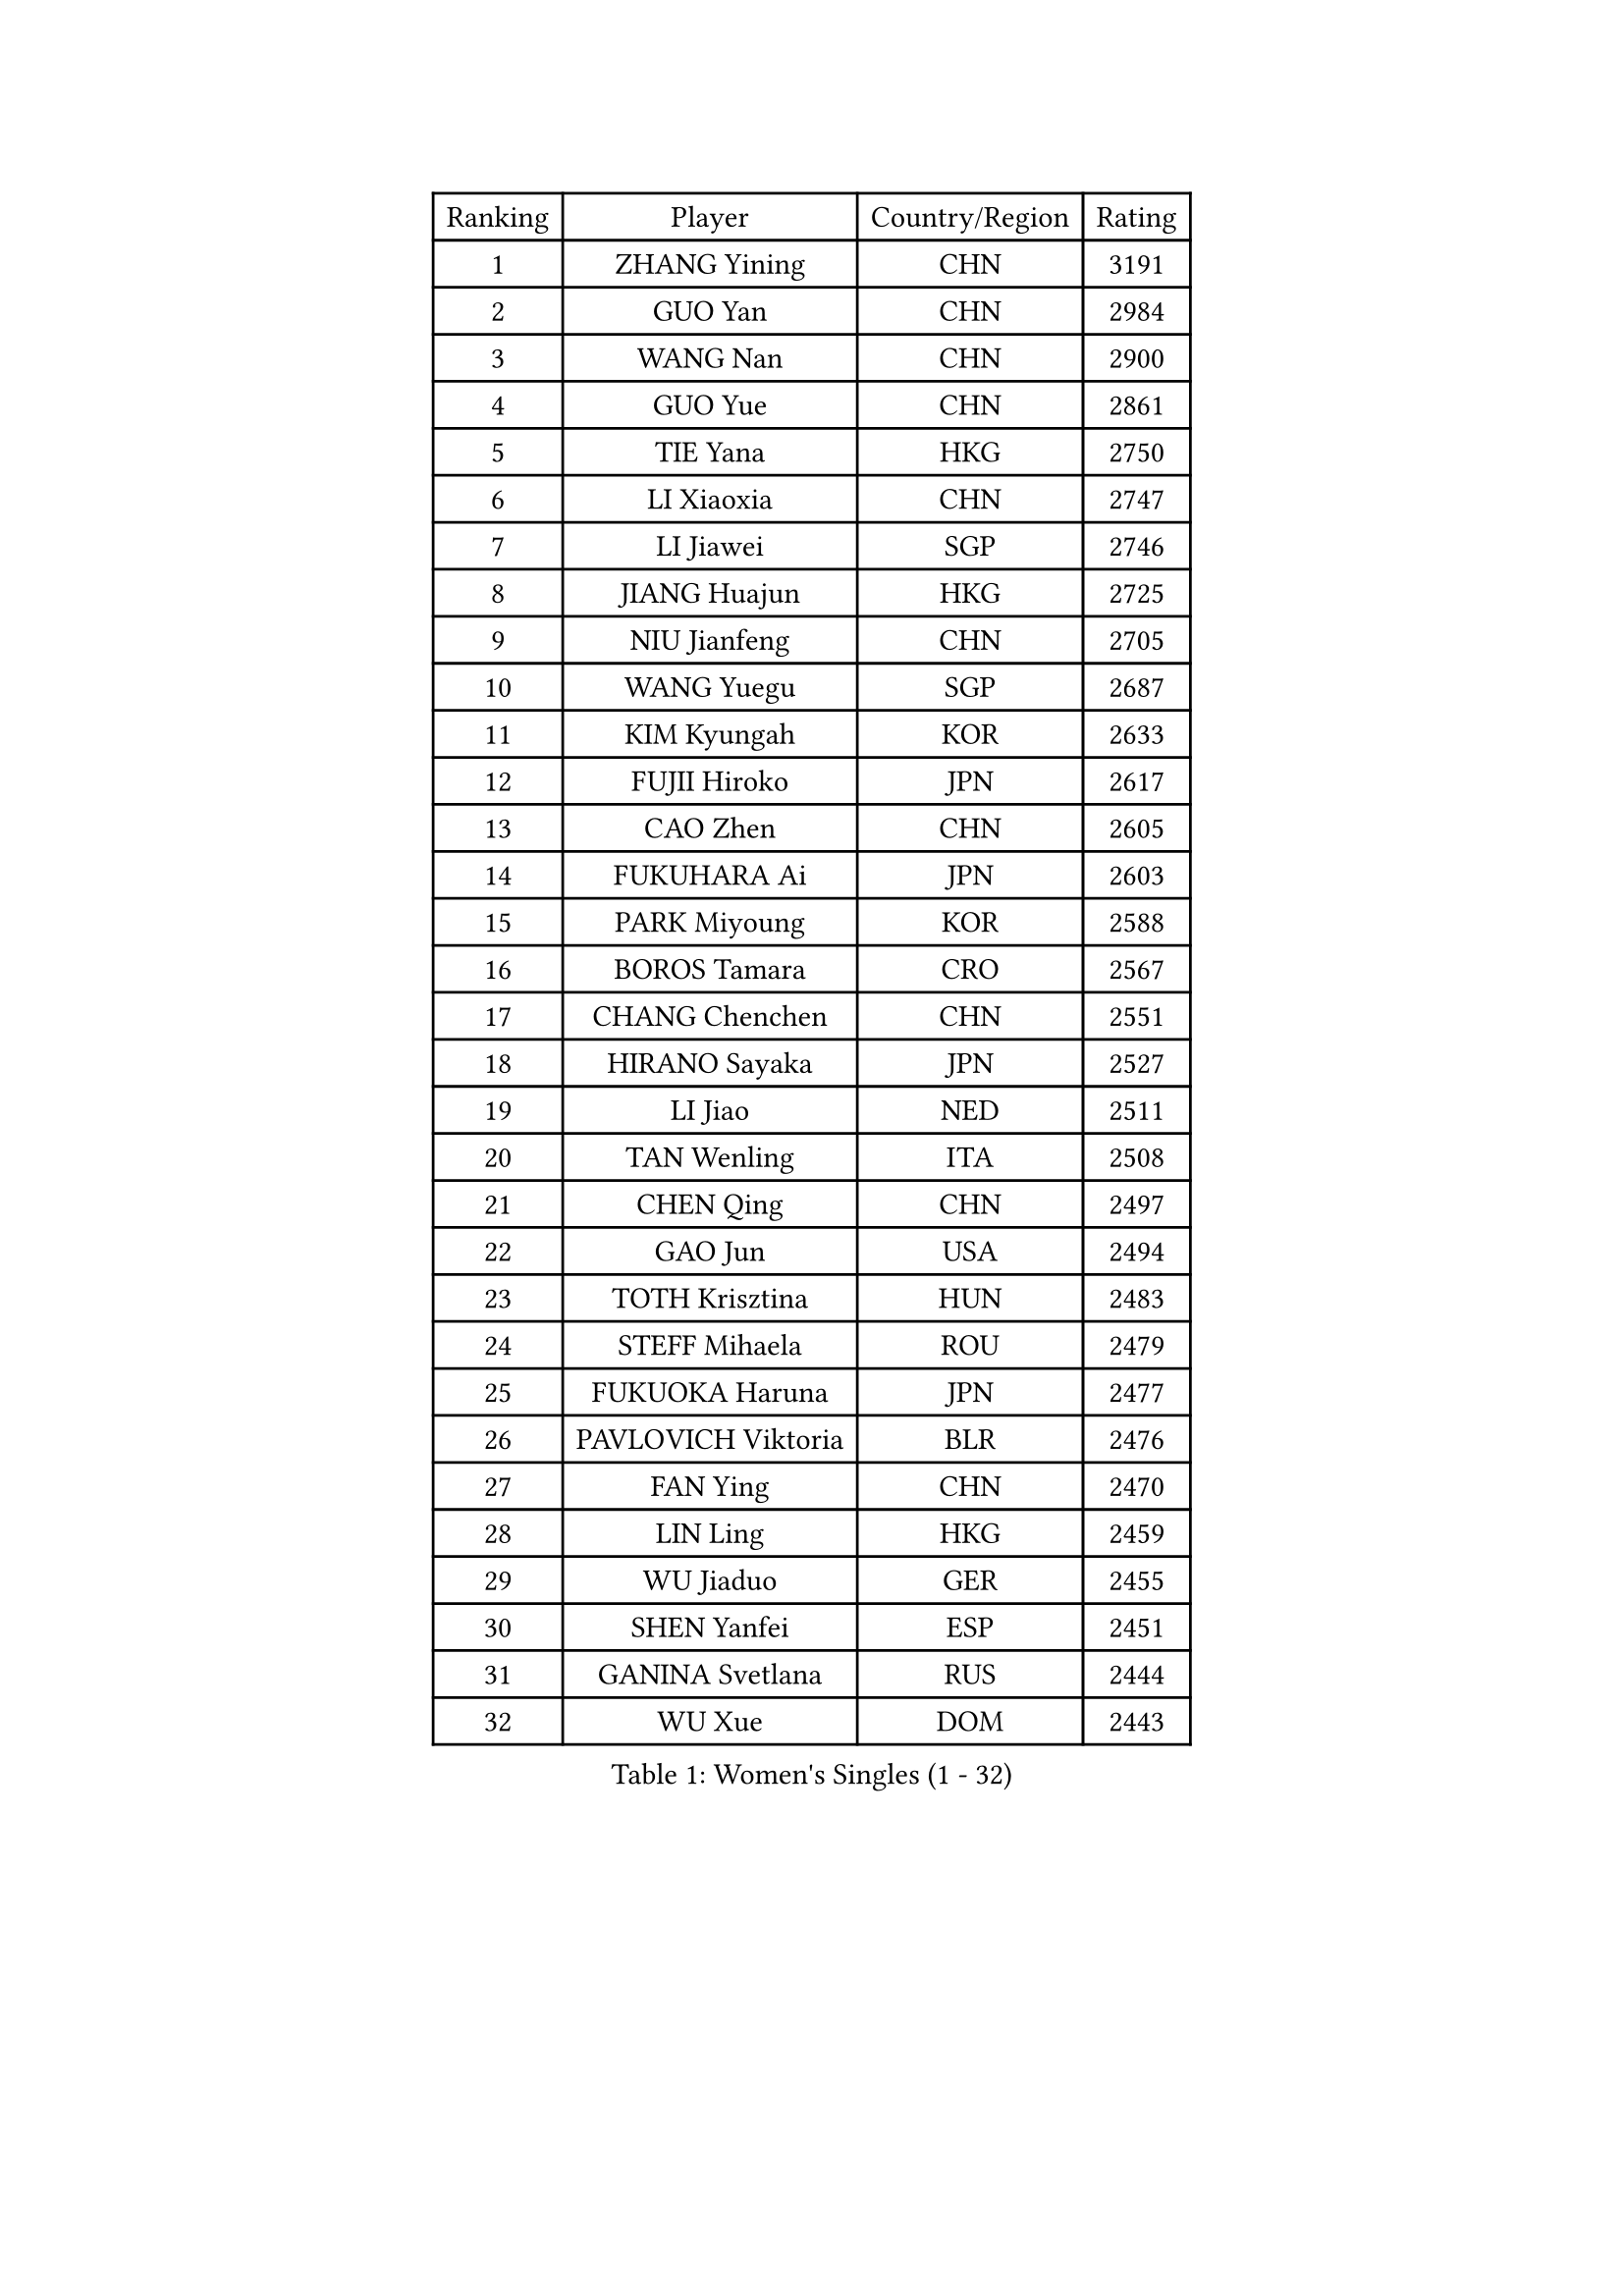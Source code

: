 
#set text(font: ("Courier New", "NSimSun"))
#figure(
  caption: "Women's Singles (1 - 32)",
    table(
      columns: 4,
      [Ranking], [Player], [Country/Region], [Rating],
      [1], [ZHANG Yining], [CHN], [3191],
      [2], [GUO Yan], [CHN], [2984],
      [3], [WANG Nan], [CHN], [2900],
      [4], [GUO Yue], [CHN], [2861],
      [5], [TIE Yana], [HKG], [2750],
      [6], [LI Xiaoxia], [CHN], [2747],
      [7], [LI Jiawei], [SGP], [2746],
      [8], [JIANG Huajun], [HKG], [2725],
      [9], [NIU Jianfeng], [CHN], [2705],
      [10], [WANG Yuegu], [SGP], [2687],
      [11], [KIM Kyungah], [KOR], [2633],
      [12], [FUJII Hiroko], [JPN], [2617],
      [13], [CAO Zhen], [CHN], [2605],
      [14], [FUKUHARA Ai], [JPN], [2603],
      [15], [PARK Miyoung], [KOR], [2588],
      [16], [BOROS Tamara], [CRO], [2567],
      [17], [CHANG Chenchen], [CHN], [2551],
      [18], [HIRANO Sayaka], [JPN], [2527],
      [19], [LI Jiao], [NED], [2511],
      [20], [TAN Wenling], [ITA], [2508],
      [21], [CHEN Qing], [CHN], [2497],
      [22], [GAO Jun], [USA], [2494],
      [23], [TOTH Krisztina], [HUN], [2483],
      [24], [STEFF Mihaela], [ROU], [2479],
      [25], [FUKUOKA Haruna], [JPN], [2477],
      [26], [PAVLOVICH Viktoria], [BLR], [2476],
      [27], [FAN Ying], [CHN], [2470],
      [28], [LIN Ling], [HKG], [2459],
      [29], [WU Jiaduo], [GER], [2455],
      [30], [SHEN Yanfei], [ESP], [2451],
      [31], [GANINA Svetlana], [RUS], [2444],
      [32], [WU Xue], [DOM], [2443],
    )
  )#pagebreak()

#set text(font: ("Courier New", "NSimSun"))
#figure(
  caption: "Women's Singles (33 - 64)",
    table(
      columns: 4,
      [Ranking], [Player], [Country/Region], [Rating],
      [33], [KIM Mi Yong], [PRK], [2443],
      [34], [GRUNDISCH Carole], [FRA], [2418],
      [35], [KANAZAWA Saki], [JPN], [2401],
      [36], [ODOROVA Eva], [SVK], [2399],
      [37], [STEFANOVA Nikoleta], [ITA], [2398],
      [38], [LIU Jia], [AUT], [2394],
      [39], [#text(gray, "KIM Bokrae")], [KOR], [2393],
      [40], [SUN Beibei], [SGP], [2386],
      [41], [FUJINUMA Ai], [JPN], [2378],
      [42], [LIU Shiwen], [CHN], [2378],
      [43], [LEE Eunhee], [KOR], [2364],
      [44], [PENG Luyang], [CHN], [2364],
      [45], [LAU Sui Fei], [HKG], [2363],
      [46], [JEON Hyekyung], [KOR], [2359],
      [47], [HIURA Reiko], [JPN], [2357],
      [48], [KWAK Bangbang], [KOR], [2352],
      [49], [XU Yan], [SGP], [2348],
      [50], [ZHANG Rui], [HKG], [2341],
      [51], [ZHANG Xueling], [SGP], [2339],
      [52], [KOMWONG Nanthana], [THA], [2331],
      [53], [#text(gray, "RYOM Won Ok")], [PRK], [2330],
      [54], [SONG Ah Sim], [HKG], [2324],
      [55], [PAVLOVICH Veronika], [BLR], [2324],
      [56], [XIAN Yifang], [FRA], [2316],
      [57], [MOON Hyunjung], [KOR], [2311],
      [58], [LI Nan], [CHN], [2303],
      [59], [DING Ning], [CHN], [2293],
      [60], [IVANCAN Irene], [GER], [2289],
      [61], [WANG Chen], [CHN], [2274],
      [62], [KOTIKHINA Irina], [RUS], [2271],
      [63], [KONISHI An], [JPN], [2266],
      [64], [MONTEIRO DODEAN Daniela], [ROU], [2265],
    )
  )#pagebreak()

#set text(font: ("Courier New", "NSimSun"))
#figure(
  caption: "Women's Singles (65 - 96)",
    table(
      columns: 4,
      [Ranking], [Player], [Country/Region], [Rating],
      [65], [SCHALL Elke], [GER], [2262],
      [66], [ZAMFIR Adriana], [ROU], [2260],
      [67], [STRBIKOVA Renata], [CZE], [2260],
      [68], [LI Qiangbing], [AUT], [2253],
      [69], [#text(gray, "LEE Eunsil")], [KOR], [2247],
      [70], [BILENKO Tetyana], [UKR], [2240],
      [71], [DVORAK Galia], [ESP], [2235],
      [72], [POTA Georgina], [HUN], [2224],
      [73], [TASEI Mikie], [JPN], [2221],
      [74], [LU Yun-Feng], [TPE], [2217],
      [75], [TERUI Moemi], [JPN], [2215],
      [76], [SHIM Serom], [KOR], [2215],
      [77], [UMEMURA Aya], [JPN], [2206],
      [78], [STRUSE Nicole], [GER], [2205],
      [79], [TAN Paey Fern], [SGP], [2203],
      [80], [BARTHEL Zhenqi], [GER], [2195],
      [81], [LAY Jian Fang], [AUS], [2186],
      [82], [JEE Minhyung], [AUS], [2183],
      [83], [LOVAS Petra], [HUN], [2177],
      [84], [MOLNAR Cornelia], [CRO], [2165],
      [85], [SCHOPP Jie], [GER], [2155],
      [86], [RAMIREZ Sara], [ESP], [2150],
      [87], [PAOVIC Sandra], [CRO], [2147],
      [88], [KIM Jong], [PRK], [2144],
      [89], [MUANGSUK Anisara], [THA], [2142],
      [90], [SAMARA Elizabeta], [ROU], [2142],
      [91], [KIM Kyungha], [KOR], [2141],
      [92], [#text(gray, "FAZEKAS Maria")], [HUN], [2141],
      [93], [XU Jie], [POL], [2141],
      [94], [MIROU Maria], [GRE], [2140],
      [95], [EKHOLM Matilda], [SWE], [2139],
      [96], [ONO Shiho], [JPN], [2135],
    )
  )#pagebreak()

#set text(font: ("Courier New", "NSimSun"))
#figure(
  caption: "Women's Singles (97 - 128)",
    table(
      columns: 4,
      [Ranking], [Player], [Country/Region], [Rating],
      [97], [HEINE Veronika], [AUT], [2134],
      [98], [KRAVCHENKO Marina], [ISR], [2131],
      [99], [LANG Kristin], [GER], [2128],
      [100], [WANG Yu], [ITA], [2127],
      [101], [YOON Sunae], [KOR], [2118],
      [102], [PASKAUSKIENE Ruta], [LTU], [2117],
      [103], [BADESCU Otilia], [ROU], [2108],
      [104], [#text(gray, "BATORFI Csilla")], [HUN], [2090],
      [105], [LI Chunli], [NZL], [2082],
      [106], [GOBEL Jessica], [GER], [2081],
      [107], [GATINSKA Katalina], [BUL], [2081],
      [108], [KRAMER Tanja], [GER], [2073],
      [109], [ISHIGAKI Yuka], [JPN], [2070],
      [110], [BOLLMEIER Nadine], [GER], [2065],
      [111], [KOSTROMINA Tatyana], [BLR], [2061],
      [112], [HUANG Yi-Hua], [TPE], [2061],
      [113], [PHAI PANG Laurie], [FRA], [2050],
      [114], [LI Bin], [HUN], [2045],
      [115], [NEVES Ana], [POR], [2038],
      [116], [KREKINA Svetlana], [RUS], [2038],
      [117], [#text(gray, "ELLO Vivien")], [HUN], [2037],
      [118], [ETSUZAKI Ayumi], [JPN], [2032],
      [119], [KO Un Gyong], [PRK], [2032],
      [120], [PALINA Irina], [RUS], [2030],
      [121], [POHAR Martina], [SLO], [2024],
      [122], [MOLNAR Zita], [HUN], [2022],
      [123], [WATANABE Yuko], [JPN], [2021],
      [124], [JANG Hyon Ae], [PRK], [2020],
      [125], [KIM Junghyun], [KOR], [2017],
      [126], [NECULA Iulia], [ROU], [2017],
      [127], [ROBERTSON Laura], [GER], [2012],
      [128], [MOCROUSOV Elena], [MDA], [2008],
    )
  )